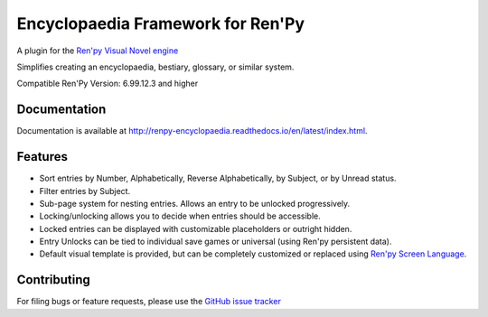 Encyclopaedia Framework for Ren'Py
==================================

.. image:: https://github.com/jsfehler/renpy-encyclopaedia/workflows/CI/badge.svg
    :target: https://github.com/jsfehler/renpy-encyclopaedia/actions/workflows/test.yml
    :alt: Build status

.. image:: https://coveralls.io/repos/github/jsfehler/renpy-encyclopaedia/badge.svg?branch=master
    :target: https://coveralls.io/github/jsfehler/renpy-encyclopaedia?branch=master

A plugin for the `Ren'py Visual Novel engine <https://www.renpy.org/>`_

Simplifies creating an encyclopaedia, bestiary, glossary, or similar system.

Compatible Ren'Py Version: 6.99.12.3 and higher


Documentation
-------------
Documentation is available at http://renpy-encyclopaedia.readthedocs.io/en/latest/index.html.


Features
--------
- Sort entries by Number, Alphabetically, Reverse Alphabetically, by Subject, or by Unread status.
- Filter entries by Subject.
- Sub-page system for nesting entries. Allows an entry to be unlocked progressively.
- Locking/unlocking allows you to decide when entries should be accessible.
- Locked entries can be displayed with customizable placeholders or outright hidden.
- Entry Unlocks can be tied to individual save games or universal (using Ren'py persistent data).
- Default visual template is provided, but can be completely customized or replaced using `Ren'py Screen Language <https://www.renpy.org/doc/html/screens.html>`_.


Contributing
------------
For filing bugs or feature requests, please use the `GitHub issue tracker <https://github.com/jsfehler/renpy-encyclopaedia/issues>`_
